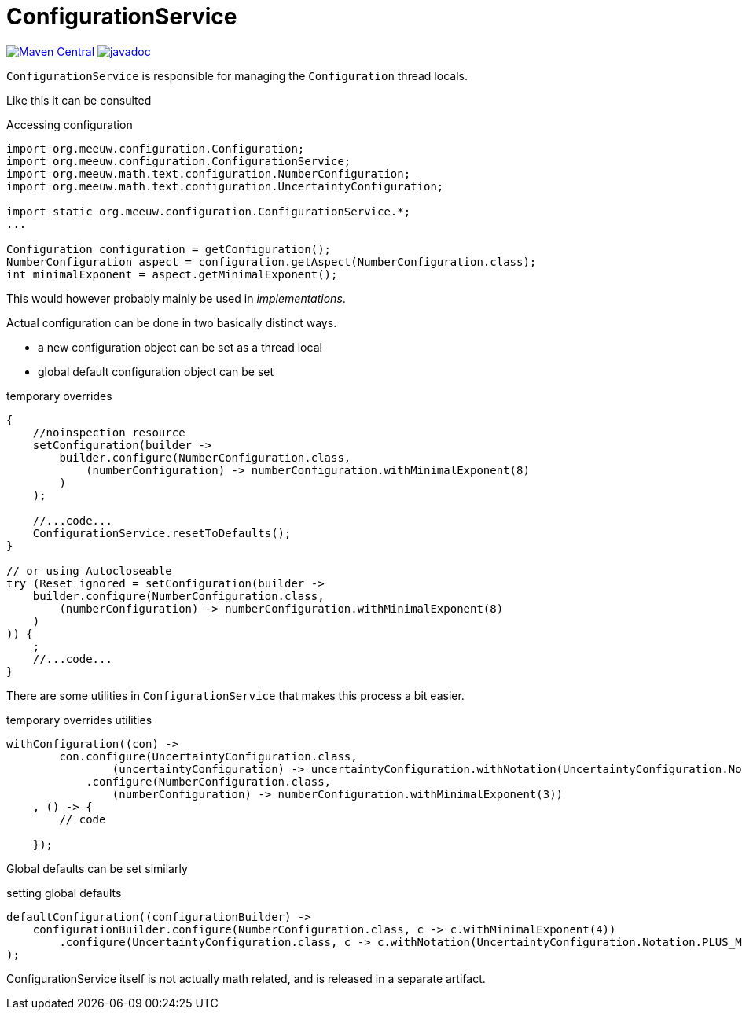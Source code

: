 = ConfigurationService [[configuration_service]]

image:https://img.shields.io/maven-central/v/org.meeuw.configuration/mihxil-configuration.svg[Maven Central,link=https://search.maven.org/artifact/org.meeuw.configuration/mihxil-configuration]
image:https://www.javadoc.io/badge/org.meeuw.configuration/mihxil-configuration.svg?color=blue[javadoc,link=https://www.javadoc.io/doc/org.meeuw.configuration/mihxil-configuration]

`ConfigurationService` is responsible for managing the `Configuration` thread locals.

Like this it can be consulted

.Accessing configuration
[source,java]
----
import org.meeuw.configuration.Configuration;
import org.meeuw.configuration.ConfigurationService;
import org.meeuw.math.text.configuration.NumberConfiguration;
import org.meeuw.math.text.configuration.UncertaintyConfiguration;

import static org.meeuw.configuration.ConfigurationService.*;
...

Configuration configuration = getConfiguration();
NumberConfiguration aspect = configuration.getAspect(NumberConfiguration.class);
int minimalExponent = aspect.getMinimalExponent();
----
This would however probably mainly be used in _implementations_.

Actual configuration can be done in two basically distinct ways.

- a new configuration object can be set as a thread local
- global default configuration object can be set

.temporary overrides
[source,java]
----

{
    //noinspection resource
    setConfiguration(builder ->
        builder.configure(NumberConfiguration.class,
            (numberConfiguration) -> numberConfiguration.withMinimalExponent(8)
        )
    );

    //...code...
    ConfigurationService.resetToDefaults();
}

// or using Autocloseable
try (Reset ignored = setConfiguration(builder ->
    builder.configure(NumberConfiguration.class,
        (numberConfiguration) -> numberConfiguration.withMinimalExponent(8)
    )
)) {
    ;
    //...code...
}
----

There are some utilities in `ConfigurationService` that makes this process a bit easier.

.temporary overrides utilities
[source, java]
----
withConfiguration((con) ->
        con.configure(UncertaintyConfiguration.class,
                (uncertaintyConfiguration) -> uncertaintyConfiguration.withNotation(UncertaintyConfiguration.Notation.PARENTHESES))
            .configure(NumberConfiguration.class,
                (numberConfiguration) -> numberConfiguration.withMinimalExponent(3))
    , () -> {
        // code

    });

----

Global defaults can be set similarly

.setting global defaults
[source,java]
----
defaultConfiguration((configurationBuilder) ->
    configurationBuilder.configure(NumberConfiguration.class, c -> c.withMinimalExponent(4))
        .configure(UncertaintyConfiguration.class, c -> c.withNotation(UncertaintyConfiguration.Notation.PLUS_MINUS))
);
----

ConfigurationService itself is not actually math related, and is released in a separate artifact.
